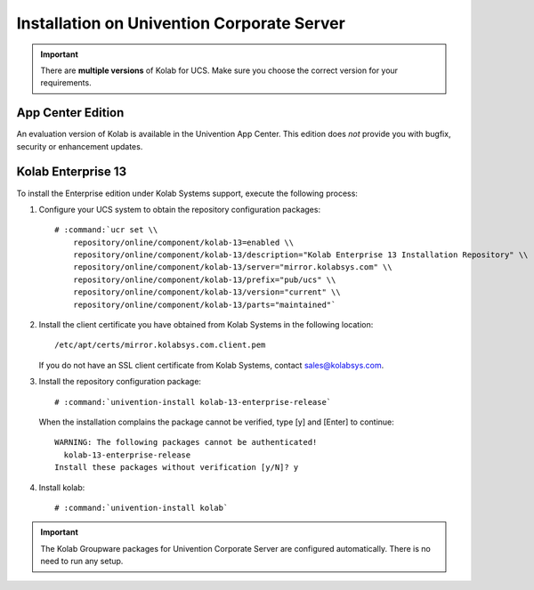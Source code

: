 .. _installation-ucs-3-enterprise-13:

===========================================
Installation on Univention Corporate Server
===========================================

.. IMPORTANT::

    There are **multiple versions** of Kolab for UCS. Make sure you
    choose the correct version for your requirements.

App Center Edition
==================

An evaluation version of Kolab is available in the Univention App
Center. This edition does *not* provide you with bugfix, security or
enhancement updates.

Kolab Enterprise 13
===================

To install the Enterprise edition under Kolab Systems support, execute
the following process:

#.  Configure your UCS system to obtain the repository configuration packages:

    .. parsed-literal::

        # :command:`ucr set \\
            repository/online/component/kolab-13=enabled \\
            repository/online/component/kolab-13/description="Kolab Enterprise 13 Installation Repository" \\
            repository/online/component/kolab-13/server="mirror.kolabsys.com" \\
            repository/online/component/kolab-13/prefix="pub/ucs" \\
            repository/online/component/kolab-13/version="current" \\
            repository/online/component/kolab-13/parts="maintained"`

#.  Install the client certificate you have obtained from Kolab Systems in the
    following location:

    .. parsed-literal::

        /etc/apt/certs/mirror.kolabsys.com.client.pem

    If you do not have an SSL client certificate from Kolab Systems, contact
    sales@kolabsys.com.

#.  Install the repository configuration package:

    .. parsed-literal::

        # :command:`univention-install kolab-13-enterprise-release`

    When the installation complains the package cannot be verified, type [y] and
    [Enter] to continue:

    .. parsed-literal::

        WARNING: The following packages cannot be authenticated!
          kolab-13-enterprise-release
        Install these packages without verification [y/N]? y

#.  Install kolab:

    .. parsed-literal::

        # :command:`univention-install kolab`

.. IMPORTANT::

    The Kolab Groupware packages for Univention Corporate Server are configured
    automatically. There is no need to run any setup.
